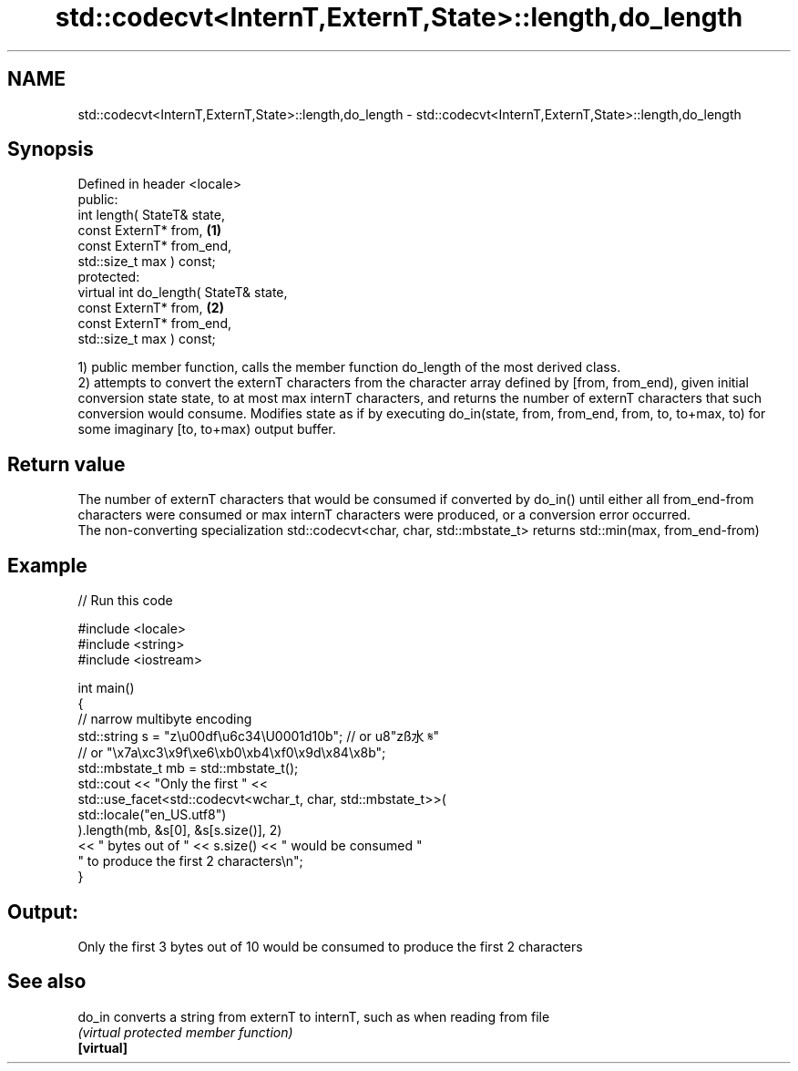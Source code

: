 .TH std::codecvt<InternT,ExternT,State>::length,do_length 3 "2020.03.24" "http://cppreference.com" "C++ Standard Libary"
.SH NAME
std::codecvt<InternT,ExternT,State>::length,do_length \- std::codecvt<InternT,ExternT,State>::length,do_length

.SH Synopsis

  Defined in header <locale>
  public:
  int length( StateT& state,
  const ExternT* from,                  \fB(1)\fP
  const ExternT* from_end,
  std::size_t max ) const;
  protected:
  virtual int do_length( StateT& state,
  const ExternT* from,                  \fB(2)\fP
  const ExternT* from_end,
  std::size_t max ) const;

  1) public member function, calls the member function do_length of the most derived class.
  2) attempts to convert the externT characters from the character array defined by [from, from_end), given initial conversion state state, to at most max internT characters, and returns the number of externT characters that such conversion would consume. Modifies state as if by executing do_in(state, from, from_end, from, to, to+max, to) for some imaginary [to, to+max) output buffer.

.SH Return value

  The number of externT characters that would be consumed if converted by do_in() until either all from_end-from characters were consumed or max internT characters were produced, or a conversion error occurred.
  The non-converting specialization std::codecvt<char, char, std::mbstate_t> returns std::min(max, from_end-from)

.SH Example

  
// Run this code

    #include <locale>
    #include <string>
    #include <iostream>

    int main()
    {
        //  narrow multibyte encoding
        std::string s = "z\\u00df\\u6c34\\U0001d10b"; // or u8"zß水𝄋"
                          // or "\\x7a\\xc3\\x9f\\xe6\\xb0\\xb4\\xf0\\x9d\\x84\\x8b";
        std::mbstate_t mb = std::mbstate_t();
        std::cout << "Only the first " <<
                  std::use_facet<std::codecvt<wchar_t, char, std::mbstate_t>>(
                        std::locale("en_US.utf8")
                  ).length(mb, &s[0], &s[s.size()], 2)
                  << " bytes out of " << s.size() << " would be consumed "
                     " to produce the first 2 characters\\n";
    }

.SH Output:

    Only the first 3 bytes out of 10 would be consumed to produce the first 2 characters


.SH See also



  do_in     converts a string from externT to internT, such as when reading from file
            \fI(virtual protected member function)\fP
  \fB[virtual]\fP




